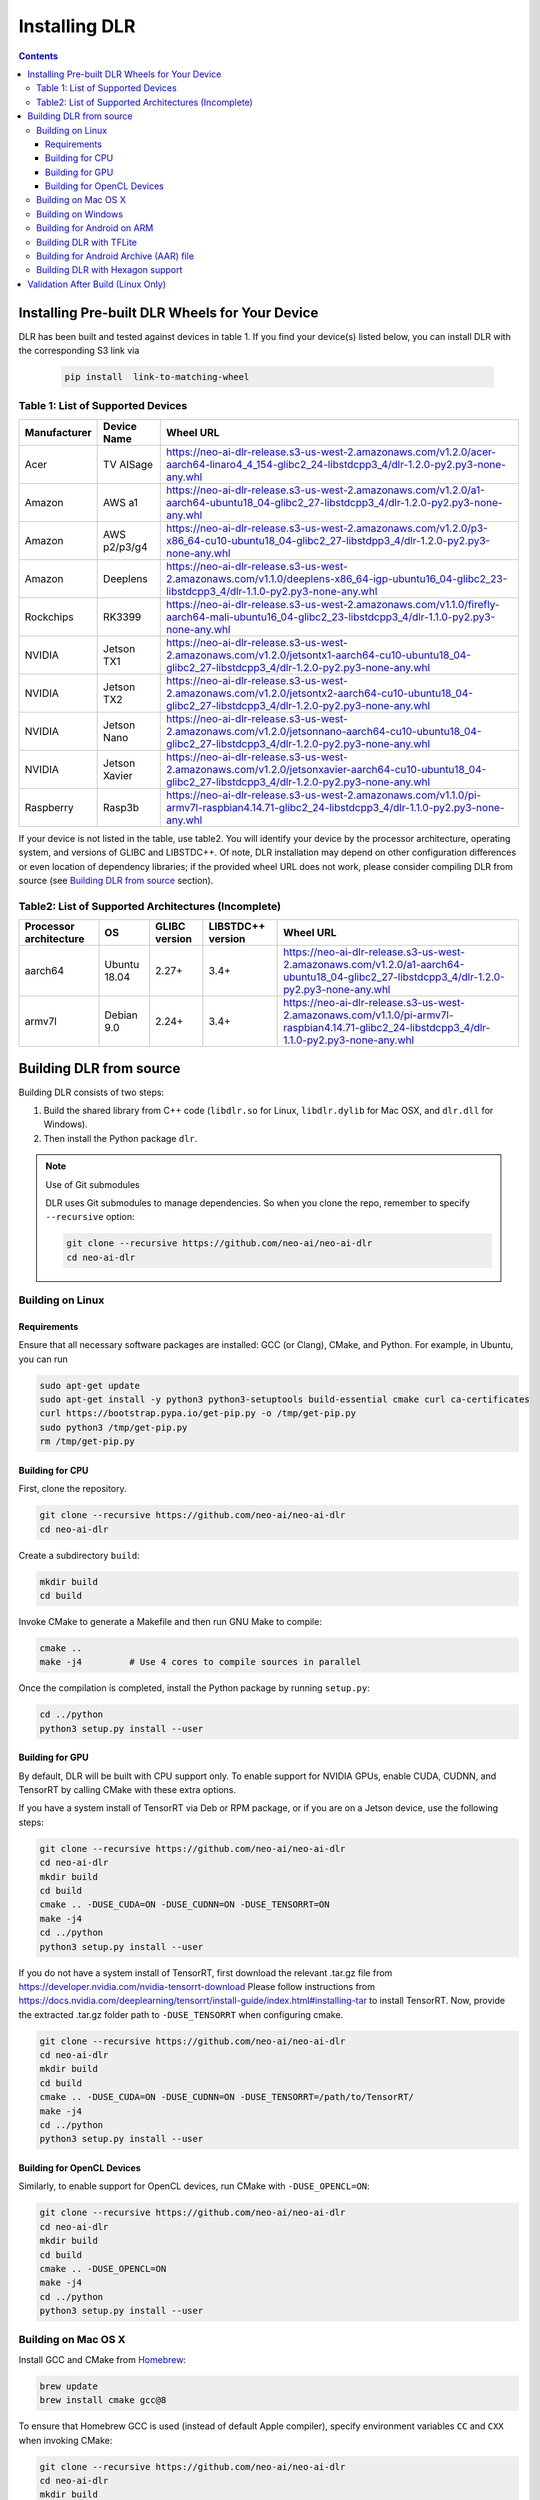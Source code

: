 ##############
Installing DLR
##############

.. contents:: Contents
  :local:
  :backlinks: none

***********************************************
Installing Pre-built DLR Wheels for Your Device
***********************************************

DLR has been built and tested against devices in table 1. If you find your device(s) listed below, you can install DLR with the corresponding S3 link via 

  .. code-block:: bash

    pip install  link-to-matching-wheel

Table 1: List of Supported Devices
----------------------------------

+--------------+--------------+-----------------------------------------------------------------------------------------------------------------------------------------------------------+
| Manufacturer | Device Name  |  Wheel URL                                                                                                                                                |
+==============+==============+===========================================================================================================================================================+
| Acer         | TV AISage    |  https://neo-ai-dlr-release.s3-us-west-2.amazonaws.com/v1.2.0/acer-aarch64-linaro4_4_154-glibc2_24-libstdcpp3_4/dlr-1.2.0-py2.py3-none-any.whl            |
+--------------+--------------+-----------------------------------------------------------------------------------------------------------------------------------------------------------+
| Amazon       | AWS a1       |  https://neo-ai-dlr-release.s3-us-west-2.amazonaws.com/v1.2.0/a1-aarch64-ubuntu18_04-glibc2_27-libstdcpp3_4/dlr-1.2.0-py2.py3-none-any.whl                |
+--------------+--------------+-----------------------------------------------------------------------------------------------------------------------------------------------------------+
| Amazon       | AWS p2/p3/g4 |  https://neo-ai-dlr-release.s3-us-west-2.amazonaws.com/v1.2.0/p3-x86_64-cu10-ubuntu18_04-glibc2_27-libstdpp3_4/dlr-1.2.0-py2.py3-none-any.whl             |
+--------------+--------------+-----------------------------------------------------------------------------------------------------------------------------------------------------------+
| Amazon       | Deeplens     |  https://neo-ai-dlr-release.s3-us-west-2.amazonaws.com/v1.1.0/deeplens-x86_64-igp-ubuntu16_04-glibc2_23-libstdcpp3_4/dlr-1.1.0-py2.py3-none-any.whl       |
+--------------+--------------+-----------------------------------------------------------------------------------------------------------------------------------------------------------+
| Rockchips    | RK3399       |  https://neo-ai-dlr-release.s3-us-west-2.amazonaws.com/v1.1.0/firefly-aarch64-mali-ubuntu16_04-glibc2_23-libstdcpp3_4/dlr-1.1.0-py2.py3-none-any.whl      |
+--------------+--------------+-----------------------------------------------------------------------------------------------------------------------------------------------------------+
| NVIDIA       | Jetson TX1   |  https://neo-ai-dlr-release.s3-us-west-2.amazonaws.com/v1.2.0/jetsontx1-aarch64-cu10-ubuntu18_04-glibc2_27-libstdcpp3_4/dlr-1.2.0-py2.py3-none-any.whl    |
+--------------+--------------+-----------------------------------------------------------------------------------------------------------------------------------------------------------+
| NVIDIA       | Jetson TX2   |  https://neo-ai-dlr-release.s3-us-west-2.amazonaws.com/v1.2.0/jetsontx2-aarch64-cu10-ubuntu18_04-glibc2_27-libstdcpp3_4/dlr-1.2.0-py2.py3-none-any.whl    |
+--------------+--------------+-----------------------------------------------------------------------------------------------------------------------------------------------------------+
| NVIDIA       | Jetson Nano  |  https://neo-ai-dlr-release.s3-us-west-2.amazonaws.com/v1.2.0/jetsonnano-aarch64-cu10-ubuntu18_04-glibc2_27-libstdcpp3_4/dlr-1.2.0-py2.py3-none-any.whl   |
+--------------+--------------+-----------------------------------------------------------------------------------------------------------------------------------------------------------+
| NVIDIA       | Jetson Xavier|  https://neo-ai-dlr-release.s3-us-west-2.amazonaws.com/v1.2.0/jetsonxavier-aarch64-cu10-ubuntu18_04-glibc2_27-libstdcpp3_4/dlr-1.2.0-py2.py3-none-any.whl |
+--------------+--------------+-----------------------------------------------------------------------------------------------------------------------------------------------------------+
| Raspberry    | Rasp3b       |  https://neo-ai-dlr-release.s3-us-west-2.amazonaws.com/v1.1.0/pi-armv7l-raspbian4.14.71-glibc2_24-libstdcpp3_4/dlr-1.1.0-py2.py3-none-any.whl             |
+--------------+--------------+-----------------------------------------------------------------------------------------------------------------------------------------------------------+

If your device is not listed in the table, use table2. You will identify your device by the processor architecture, operating system, and versions of GLIBC and LIBSTDC++. Of note, DLR installation may depend on other configuration differences or even location of dependency libraries; if the provided wheel URL does not work, please consider compiling DLR from source (see `Building DLR from source`_ section).

Table2: List of Supported Architectures (Incomplete)
----------------------------------------------------

+------------------------+--------------+---------------+-------------------+--------------------------------------------------------------------------------------------------------------------------------------------+ 
| Processor architecture | OS           | GLIBC version | LIBSTDC++ version | Wheel URL                                                                                                                                  | 
+========================+==============+===============+===================+============================================================================================================================================+ 
| aarch64                | Ubuntu 18.04 | 2.27+         | 3.4+              |  https://neo-ai-dlr-release.s3-us-west-2.amazonaws.com/v1.2.0/a1-aarch64-ubuntu18_04-glibc2_27-libstdcpp3_4/dlr-1.2.0-py2.py3-none-any.whl | 
+------------------------+--------------+---------------+-------------------+--------------------------------------------------------------------------------------------------------------------------------------------+ 
| armv7l                 | Debian 9.0   | 2.24+         | 3.4+              |https://neo-ai-dlr-release.s3-us-west-2.amazonaws.com/v1.1.0/pi-armv7l-raspbian4.14.71-glibc2_24-libstdcpp3_4/dlr-1.1.0-py2.py3-none-any.whl| 
+------------------------+--------------+---------------+-------------------+--------------------------------------------------------------------------------------------------------------------------------------------+ 


************************
Building DLR from source
************************

Building DLR consists of two steps:

1. Build the shared library from C++ code (``libdlr.so`` for Linux, ``libdlr.dylib`` for Mac OSX, and ``dlr.dll`` for Windows).
2. Then install the Python package ``dlr``.

.. note:: Use of Git submodules

  DLR uses Git submodules to manage dependencies. So when you clone the repo, remember to specify ``--recursive`` option:
  
  .. code-block:: bash

    git clone --recursive https://github.com/neo-ai/neo-ai-dlr
    cd neo-ai-dlr

Building on Linux
-----------------

Requirements
""""""""""""

Ensure that all necessary software packages are installed: GCC (or Clang), CMake, and Python. For example, in Ubuntu, you can run

.. code-block:: bash

  sudo apt-get update
  sudo apt-get install -y python3 python3-setuptools build-essential cmake curl ca-certificates
  curl https://bootstrap.pypa.io/get-pip.py -o /tmp/get-pip.py
  sudo python3 /tmp/get-pip.py
  rm /tmp/get-pip.py


Building for CPU
""""""""""""""""

First, clone the repository.

.. code-block:: bash

  git clone --recursive https://github.com/neo-ai/neo-ai-dlr
  cd neo-ai-dlr

Create a subdirectory ``build``:

.. code-block:: bash

  mkdir build
  cd build

Invoke CMake to generate a Makefile and then run GNU Make to compile:

.. code-block:: bash

  cmake ..
  make -j4         # Use 4 cores to compile sources in parallel

Once the compilation is completed, install the Python package by running ``setup.py``:

.. code-block:: bash

  cd ../python
  python3 setup.py install --user

Building for GPU
""""""""""""""""

By default, DLR will be built with CPU support only. To enable support for NVIDIA GPUs, enable CUDA, CUDNN, and TensorRT by calling CMake with these extra options.

If you have a system install of TensorRT via Deb or RPM package, or if you are on a Jetson device, use the following steps:

.. code-block:: bash
 
  git clone --recursive https://github.com/neo-ai/neo-ai-dlr
  cd neo-ai-dlr
  mkdir build
  cd build
  cmake .. -DUSE_CUDA=ON -DUSE_CUDNN=ON -DUSE_TENSORRT=ON
  make -j4
  cd ../python
  python3 setup.py install --user

If you do not have a system install of TensorRT, first download the relevant .tar.gz file from https://developer.nvidia.com/nvidia-tensorrt-download
Please follow instructions from https://docs.nvidia.com/deeplearning/tensorrt/install-guide/index.html#installing-tar to install TensorRT.
Now, provide the extracted .tar.gz folder path to ``-DUSE_TENSORRT`` when configuring cmake.

.. code-block:: bash

  git clone --recursive https://github.com/neo-ai/neo-ai-dlr
  cd neo-ai-dlr
  mkdir build
  cd build
  cmake .. -DUSE_CUDA=ON -DUSE_CUDNN=ON -DUSE_TENSORRT=/path/to/TensorRT/ 
  make -j4
  cd ../python
  python3 setup.py install --user


Building for OpenCL Devices
"""""""""""""""""""""""""""

Similarly, to enable support for OpenCL devices, run CMake with ``-DUSE_OPENCL=ON``:

.. code-block:: bash

  git clone --recursive https://github.com/neo-ai/neo-ai-dlr
  cd neo-ai-dlr
  mkdir build
  cd build
  cmake .. -DUSE_OPENCL=ON 
  make -j4
  cd ../python
  python3 setup.py install --user

Building on Mac OS X
--------------------

Install GCC and CMake from `Homebrew <https://brew.sh/>`_:

.. code-block:: bash

  brew update
  brew install cmake gcc@8

To ensure that Homebrew GCC is used (instead of default Apple compiler), specify environment variables ``CC`` and ``CXX`` when invoking CMake:

.. code-block:: bash

  git clone --recursive https://github.com/neo-ai/neo-ai-dlr
  cd neo-ai-dlr
  mkdir build
  cd build
  CC=gcc-8 CXX=g++-8 cmake ..
  make -j4

NVIDIA GPUs are not supported for Mac OS X target.

Once the compilation is completed, install the Python package by running ``setup.py``:

.. code-block:: bash

  cd ../python
  python3 setup.py install --user --prefix=''

Building on Windows
-------------------

DLR requires `Visual Studio 2017 <https://visualstudio.microsoft.com/downloads/>`_ as well as `CMake <https://cmake.org/>`_.

In the DLR directory, first run CMake to generate a Visual Studio project:

.. code-block:: bash

  git clone --recursive https://github.com/neo-ai/neo-ai-dlr
  cd neo-ai-dlr
  mkdir build
  cd build
  cmake .. -G"Visual Studio 15 2017 Win64"

If CMake run was successful, you should be able to find the solution file ``dlr.sln``. Open it with Visual Studio. To build, choose **Build Solution** on the **Build** menu.

NVIDIA GPUs are not yet supported for Windows target.

Once the compilation is completed, install the Python package by running ``setup.py``:

.. code-block:: bash

  cd ../python
  python3 setup.py install --user

Building for Android on ARM
---------------------------

Android build requires `Android NDK <https://developer.android.com/ndk/downloads/>`_. We utilize the android.toolchain.cmake file in NDK package to configure the crosscompiler 

Also required is `NDK standlone toolchain <https://developer.android.com/ndk/guides/standalone_toolchain>`_. Follow the instructions to generate necessary build-essential tools.

Once done with above steps, invoke cmake with following commands to build Android shared lib:

.. code-block:: bash

  git clone --recursive https://github.com/neo-ai/neo-ai-dlr
  cd neo-ai-dlr
  mkdir build
  cd build
  cmake .. -DANDROID_BUILD=ON \
    -DNDK_ROOT=/path/to/your/ndk/folder \
    -DCMAKE_TOOLCHAIN_FILE=/path/to/your/ndk/folder/build/cmake/android.toolchain.cmake \
    -DANDROID_PLATFORM=android-21

  make -j4
  cd ../python
  python3 setup.py install --user

``ANDROID_PLATFORM`` should correspond to ``minSdkVersion`` of your project. If ``ANDROID_PLATFORM`` is not set it will default to ``android-21``.

For arm64 targets, add 

.. code-block:: bash

  -DANDROID_ABI=arm64-v8a 
  
to cmake flags.

Building DLR with TFLite
------------------------
DLR build can include ``libtensorflow-lite.a`` library into ``libdlr.so`` shared library.

Currently DLR supports TFLite 1.15.2 (branch r1.15).
Build ``libtensorflow-lite.a`` as explained `here <https://www.tensorflow.org/lite/guide/build_arm64>`_

To build ``libtensorflow-lite.a`` for Android you can look at this `docs <https://gist.github.com/apivovarov/9f67fc02b84cf6d139c05aa1a8bc16f9>`_

To build DLR with TFLite use cmake flag ``WITH_TENSORFLOW_LITE_LIB``, e.g.

.. code-block:: bash

  cmake .. \
  -DWITH_TENSORFLOW_LITE_LIB=/opt/tensorflow-1.15/tensorflow/lite/tools/make/gen/linux_x86_64/lib/libtensorflow-lite.a

To test DLR with TFLite use ``dlr_tflite_test``

.. code-block:: bash

  ./dlr_tflite_test


Building for Android Archive (AAR) file
---------------------------------------

Install `Android Studio <https://developer.android.com/studio>`_.

.. code-block:: bash

  cd aar
  # create file local.properties
  # put line containing path to Android/sdk
  # sdk.dir=/Users/root/Library/Android/sdk

  # Run gradle build
  ./gradlew assembleRelease

  # dlr-release.aar file will be under dlr/build/outputs/aar/ folder
  ls -lah dlr/build/outputs/aar/dlr-release.aar


Building DLR with Hexagon support
---------------------------------

To build DLR with Hexagon compiled models support use flag ``-DWITH_HEXAGON=1``

.. code-block:: bash

  cmake .. -DWITH_HEXAGON=1

.. code-block:: bash

  ./dlr_hexagon_test


***********************************
Validation After Build (Linux Only)
***********************************

.. code-block:: bash

  cd tests/python/integration/
  python load_and_run_tvm_model.py
  python load_and_run_treelite_model.py
